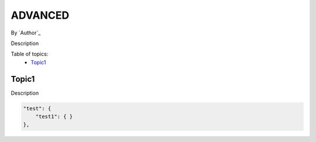 ADVANCED
====================================================

By `Author`_

Description

Table of topics:
	- `Topic1`_
	
Topic1
------------------------------

Description

.. code-block:: javascript

    "test": {
        "test1": { }
    },
